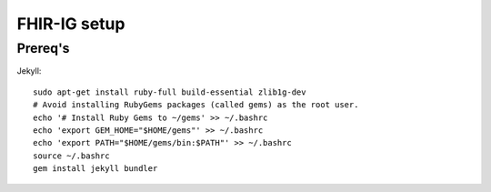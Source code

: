 FHIR-IG setup
#############

Prereq's
^^^^^^^^

Jekyll: ::

  sudo apt-get install ruby-full build-essential zlib1g-dev
  # Avoid installing RubyGems packages (called gems) as the root user. 
  echo '# Install Ruby Gems to ~/gems' >> ~/.bashrc
  echo 'export GEM_HOME="$HOME/gems"' >> ~/.bashrc
  echo 'export PATH="$HOME/gems/bin:$PATH"' >> ~/.bashrc
  source ~/.bashrc
  gem install jekyll bundler
